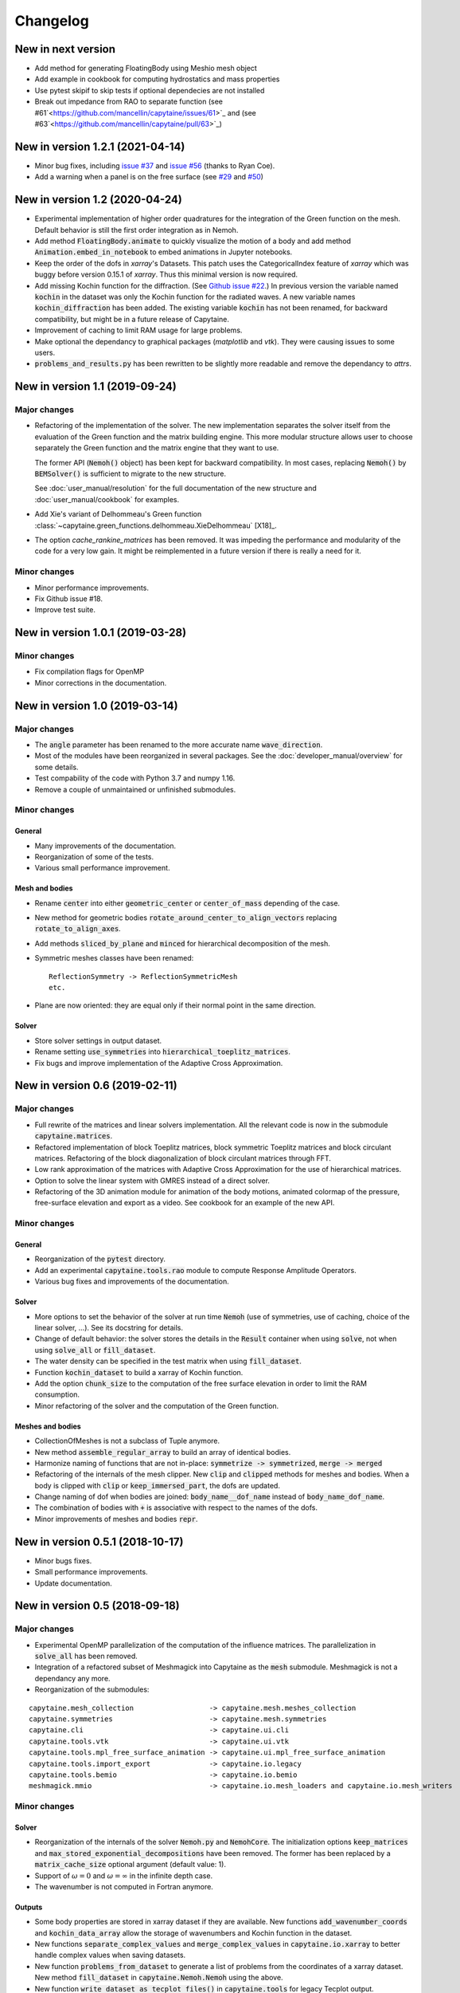 =========
Changelog
=========

---------------------------------
New in next version
---------------------------------

* Add method for generating FloatingBody using Meshio mesh object
* Add example in cookbook for computing hydrostatics and mass properties
* Use pytest skipif to skip tests if optional dependecies are not installed
* Break out impedance from RAO to separate function (see #61`<https://github.com/mancellin/capytaine/issues/61>`_ and (see #63`<https://github.com/mancellin/capytaine/pull/63>`_)

---------------------------------
New in version 1.2.1 (2021-04-14)
---------------------------------

* Minor bug fixes,
  including `issue #37 <https://github.com/mancellin/capytaine/issues/37>`_
  and `issue #56 <https://github.com/mancellin/capytaine/issues/56>`_ (thanks to Ryan Coe).

* Add a warning when a panel is on the free surface
  (see `#29 <https://github.com/mancellin/capytaine/issues/29>`_
  and `#50 <https://github.com/mancellin/capytaine/issues/50>`_)

-------------------------------
New in version 1.2 (2020-04-24)
-------------------------------

* Experimental implementation of higher order quadratures for the integration of
  the Green function on the mesh. Default behavior is still the first order
  integration as in Nemoh.

* Add method :code:`FloatingBody.animate` to quickly visualize the motion of a body
  and add method :code:`Animation.embed_in_notebook` to embed animations in Jupyter
  notebooks.

* Keep the order of the dofs in `xarray`'s Datasets.
  This patch uses the CategoricalIndex feature of `xarray` which was buggy
  before version 0.15.1 of `xarray`. Thus this minimal version is now required.

* Add missing Kochin function for the diffraction.
  (See `Github issue #22 <https://github.com/mancellin/capytaine/issues/22>`_.)
  In previous version the variable named :code:`kochin` in the dataset was only the
  Kochin function for the radiated waves. A new variable names
  :code:`kochin_diffraction` has been added. The existing variable :code:`kochin` has not
  been renamed, for backward compatibility, but might be in a future release of
  Capytaine.

* Improvement of caching to limit RAM usage for large problems.

* Make optional the dependancy to graphical packages (`matplotlib` and `vtk`).
  They were causing issues to some users.

* :code:`problems_and_results.py` has been rewritten to be slightly more readable and
  remove the dependancy to `attrs`.

-------------------------------
New in version 1.1 (2019-09-24)
-------------------------------

Major changes
-------------

* Refactoring of the implementation of the solver.
  The new implementation separates the solver itself from the evaluation of the
  Green function and the matrix building engine.
  This more modular structure allows user to choose separately the Green
  function and the matrix engine that they want to use.

  The former API (:code:`Nemoh()` object) has been kept for backward compatibility.
  In most cases, replacing :code:`Nemoh()` by :code:`BEMSolver()` is sufficient
  to migrate to the new structure.

  See :doc:`user_manual/resolution` for the full documentation of the new structure
  and :doc:`user_manual/cookbook` for examples.


* Add Xie's variant of Delhommeau's Green function
  :class:`~capytaine.green_functions.delhommeau.XieDelhommeau` [X18]_.


* The option `cache_rankine_matrices` has been removed. It was impeding the
  performance and modularity of the code for a very low gain. It might be
  reimplemented in a future version if there is really a need for it.

Minor changes
-------------

* Minor performance improvements.

* Fix Github issue #18.

* Improve test suite.

---------------------------------
New in version 1.0.1 (2019-03-28)
---------------------------------

Minor changes
-------------

* Fix compilation flags for OpenMP

* Minor corrections in the documentation.

-------------------------------
New in version 1.0 (2019-03-14)
-------------------------------

Major changes
-------------

* The :code:`angle` parameter has been renamed to the more accurate name
  :code:`wave_direction`.

* Most of the modules have been reorganized in several packages. See the
  :doc:`developer_manual/overview` for some details.

* Test compability of the code with Python 3.7 and numpy 1.16.

* Remove a couple of unmaintained or unfinished submodules.

Minor changes
-------------

General
~~~~~~~

* Many improvements of the documentation.

* Reorganization of some of the tests.

* Various small performance improvement.

Mesh and bodies
~~~~~~~~~~~~~~~

* Rename :code:`center` into either :code:`geometric_center` or
  :code:`center_of_mass` depending of the case.

* New method for geometric bodies :code:`rotate_around_center_to_align_vectors`
  replacing :code:`rotate_to_align_axes`.

* Add methods :code:`sliced_by_plane` and :code:`minced` for hierarchical
  decomposition of the mesh.

* Symmetric meshes classes have been renamed::

    ReflectionSymmetry -> ReflectionSymmetricMesh
    etc.

* Plane are now oriented: they are equal only if their normal point in the same
  direction.

Solver
~~~~~~

* Store solver settings in output dataset.

* Rename setting :code:`use_symmetries` into :code:`hierarchical_toeplitz_matrices`.

* Fix bugs and improve implementation of the Adaptive Cross Approximation.

-------------------------------
New in version 0.6 (2019-02-11)
-------------------------------

Major changes
-------------

* Full rewrite of the matrices and linear solvers implementation.
  All the relevant code is now in the submodule :code:`capytaine.matrices`.

* Refactored implementation of block Toeplitz matrices, block symmetric Toeplitz
  matrices and block circulant matrices.
  Refactoring of the block diagonalization of block circulant matrices through
  FFT.

* Low rank approximation of the matrices with Adaptive Cross Approximation for
  the use of hierarchical matrices.

* Option to solve the linear system with GMRES instead of a direct solver.

* Refactoring of the 3D animation module for animation of the body motions,
  animated colormap of the pressure, free-surface elevation and export as a
  video. See cookbook for an example of the new API.

Minor changes
-------------

General
~~~~~~~

* Reorganization of the :code:`pytest` directory.

* Add an experimental :code:`capytaine.tools.rao` module to compute Response Amplitude
  Operators.

* Various bug fixes and improvements of the documentation.

Solver
~~~~~~

* More options to set the behavior of the solver at run time :code:`Nemoh` (use
  of symmetries, use of caching, choice of the linear solver, ...).
  See its docstring for details.

* Change of default behavior: the solver stores the details in the :code:`Result`
  container when using :code:`solve`, not when using :code:`solve_all` or
  :code:`fill_dataset`.

* The water density can be specified in the test matrix when using
  :code:`fill_dataset`.

* Function :code:`kochin_dataset` to build a xarray of Kochin function.

* Add the option :code:`chunk_size` to the computation of the free surface
  elevation in order to limit the RAM consumption.

* Minor refactoring of the solver and the computation of the Green function.

Meshes and bodies
~~~~~~~~~~~~~~~~~

* CollectionOfMeshes is not a subclass of Tuple anymore.

* New method :code:`assemble_regular_array` to build an array of identical bodies.

* Harmonize naming of functions that are not in-place: :code:`symmetrize -> symmetrized`, :code:`merge -> merged`

* Refactoring of the internals of the mesh clipper. New :code:`clip` and :code:`clipped` methods for meshes and bodies.
  When a body is clipped with :code:`clip` or :code:`keep_immersed_part`, the dofs are updated.

* Change naming of dof when bodies are joined: :code:`body_name__dof_name` instead of :code:`body_name_dof_name`.

* The combination of bodies with :code:`+` is associative with respect to the
  names of the dofs.

* Minor improvements of meshes and bodies :code:`repr`.

---------------------------------
New in version 0.5.1 (2018-10-17)
---------------------------------

* Minor bugs fixes.

* Small performance improvements.

* Update documentation.

-------------------------------
New in version 0.5 (2018-09-18)
-------------------------------

Major changes
-------------

* Experimental OpenMP parallelization of the computation of the influence matrices.
  The parallelization in :code:`solve_all` has been removed.

* Integration of a refactored subset of Meshmagick into Capytaine as the :code:`mesh` submodule.
  Meshmagick is not a dependancy any more.

* Reorganization of the submodules:

::

  capytaine.mesh_collection                  -> capytaine.mesh.meshes_collection
  capytaine.symmetries                       -> capytaine.mesh.symmetries
  capytaine.cli                              -> capytaine.ui.cli
  capytaine.tools.vtk                        -> capytaine.ui.vtk
  capytaine.tools.mpl_free_surface_animation -> capytaine.ui.mpl_free_surface_animation
  capytaine.tools.import_export              -> capytaine.io.legacy
  capytaine.tools.bemio                      -> capytaine.io.bemio
  meshmagick.mmio                            -> capytaine.io.mesh_loaders and capytaine.io.mesh_writers

Minor changes
-------------

Solver
~~~~~~

* Reorganization of the internals of the solver :code:`Nemoh.py` and :code:`NemohCore`.
  The initialization options :code:`keep_matrices` and :code:`max_stored_exponential_decompositions` have been removed.
  The former has been replaced by a :code:`matrix_cache_size` optional argument (default value: 1).

* Support of :math:`\omega=0` and :math:`\omega=\infty` in the infinite depth case.

* The wavenumber is not computed in Fortran anymore.

Outputs
~~~~~~~

* Some body properties are stored in xarray dataset if they are available.
  New functions :code:`add_wavenumber_coords` and :code:`kochin_data_array` allow the storage of wavenumbers and Kochin function in the dataset.

* New functions :code:`separate_complex_values` and :code:`merge_complex_values`
  in :code:`capytaine.io.xarray` to better handle complex values when saving
  datasets.

* New function :code:`problems_from_dataset` to generate a list of problems from the coordinates of
  a xarray dataset.
  New method :code:`fill_dataset` in :code:`capytaine.Nemoh.Nemoh` using the above.

* New function :code:`write_dataset_as_tecplot_files()` in :code:`capytaine.tools` for legacy Tecplot output.

Meshes
~~~~~~

* Refactoring of the transformation methods (:code:`translate`, :code:`rotate`, :code:`mirror`, ...).

  * They are still in place by default, although they now return a reference to the modified object.
  * They can return a new object by passing the argument :code:`inplace=False` or by using the
    variants :code:`translated`, :code:`rotated`, :code:`mirrored`.
  * :code:`rotate` and :code:`rotated` requires an :code:`Axis` object as argument. Old behavior
    can be found in :code:`rotate_angles` and :code:`rotated_angles`.
  * :code:`get_immersed_part` is inplace by default. Use :code:`inplace=False` to return a new
    object.

* :code:`add_rotation_dof` now requires an Axis object.

* New method :code:`tree_view()` for meshes to display the structure of hierarchical collections of meshes.

* :code:`CollectionOfMeshes` and :code:`SymmetricBodies` are now subclasses from :code:`tuple`.
  New methods :code:`join_meshes` to merge several symmetric bodies with the same symmetries as a
  single symmetric body.

* Various improvements in :code:`geometric_bodies` submodule, especially for :code:`Rectangle` and :code:`RectangularParallelepiped`.
  They can now be generated with reflections symmetries instead of translation symmetries.
  New :code:`VerticalCylinder` class.

* Refactored mesh objects can be checked for equality and are hashable.
  The method is experimental and can be improved.

-------------------------------
New in version 0.4 (2018-08-04)
-------------------------------

New features
------------

* Documentation and new usage examples.
* Computation of Kochin coefficients.
* Cleverer helper functions to define degrees of freedom.

Major changes
-------------

* Backward-incompatible change of the way the degrees of freedom are stored.

Minor changes
-------------

* Double precision computations.
* Improvement of :code:`assemble_dataset` for parametric studies.
* Support clipping of collections of meshes.
* Fixes in geometrical bodies generation.

